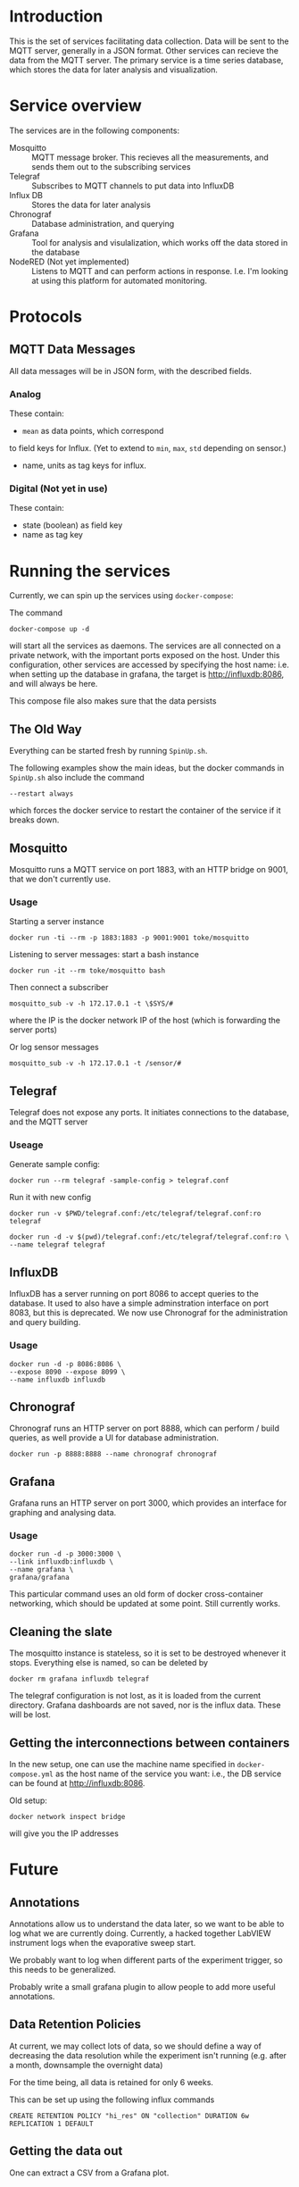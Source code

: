 * Introduction
  This is the set of services facilitating data collection. Data will
  be sent to the MQTT server, generally in a JSON format. Other
  services can recieve the data from the MQTT server. The primary
  service is a time series database, which stores the data for later
  analysis and visualization.
* Service overview
  The services are in the following components:
  - Mosquitto :: MQTT message broker. This recieves all the
                measurements, and sends them out to the subscribing
                services
  - Telegraf :: Subscribes to MQTT channels to put data into InfluxDB
  - Influx DB :: Stores the data for later analysis
  - Chronograf :: Database administration, and querying
  - Grafana :: Tool for analysis and visulalization, which works off
               the data stored in the database
  - NodeRED (Not yet implemented) :: Listens to MQTT and can perform
       actions in response. I.e. I'm looking at using this platform
       for automated monitoring.
* Protocols
** MQTT Data Messages
   All data messages will be in JSON form, with the described fields.
*** Analog
   These contain:
   - ~mean~ as data points, which correspond
   to field keys for Influx. (Yet to extend to ~min~, ~max~, ~std~ depending on sensor.)
   - name, units as tag keys for influx.
*** Digital (Not yet in use)
    These contain:
    - state (boolean) as field key
    - name as tag key

* Running the services
  Currently, we can spin up the services using ~docker-compose~:
  
  The command
  #+BEGIN_EXAMPLE
  docker-compose up -d
  #+END_EXAMPLE
  will start all the services as daemons. The services are all
  connected on a private network, with the important ports exposed on
  the host. Under this configuration, other services are accessed by
  specifying the host name: i.e. when setting up the database in
  grafana, the target is http://influxdb:8086, and will always be
  here.
  
  This compose file also makes sure that the data persists

** The Old Way
  Everything can be started fresh by running ~SpinUp.sh~.

  The following examples show the main ideas, but the docker commands in ~SpinUp.sh~ also include the command 
  #+BEGIN_EXAMPLE
    --restart always
  #+END_EXAMPLE
  which forces the docker service to restart the container of the service if it breaks down.
** Mosquitto
   Mosquitto runs a MQTT service on port 1883, with an HTTP bridge on
   9001, that we don't currently use.
*** Usage
   Starting a server instance
   #+BEGIN_EXAMPLE
   docker run -ti --rm -p 1883:1883 -p 9001:9001 toke/mosquitto
   #+END_EXAMPLE
   
   Listening to server messages: start a bash instance
   #+BEGIN_EXAMPLE
   docker run -it --rm toke/mosquitto bash
   #+END_EXAMPLE
   
   Then connect a subscriber
   #+BEGIN_EXAMPLE
   mosquitto_sub -v -h 172.17.0.1 -t \$SYS/#
   #+END_EXAMPLE
   where the IP is the docker network IP of the host (which is forwarding the server ports)

   Or log sensor messages
   #+BEGIN_EXAMPLE
   mosquitto_sub -v -h 172.17.0.1 -t /sensor/#
   #+END_EXAMPLE
** Telegraf
   Telegraf does not expose any ports. It initiates connections to the database, and the MQTT server
*** Useage
   Generate sample config:

   #+BEGIN_EXAMPLE
   docker run --rm telegraf -sample-config > telegraf.conf
   #+END_EXAMPLE

   Run it with new config
   #+BEGIN_EXAMPLE
   docker run -v $PWD/telegraf.conf:/etc/telegraf/telegraf.conf:ro telegraf
   #+END_EXAMPLE

   #+BEGIN_EXAMPLE
   docker run -d -v $(pwd)/telegraf.conf:/etc/telegraf/telegraf.conf:ro \
   --name telegraf telegraf
   #+END_EXAMPLE

** InfluxDB

InfluxDB has a server running on port 8086 to accept queries to the
database. It used to also have a simple adminstration interface on
port 8083, but this is deprecated. We now use Chronograf for the
administration and query building.

*** Usage

   #+BEGIN_EXAMPLE
   docker run -d -p 8086:8086 \
   --expose 8090 --expose 8099 \
   --name influxdb influxdb
   #+END_EXAMPLE

** Chronograf
   Chronograf runs an HTTP server on port 8888, which can perform / build
   queries, as well provide a UI for database administration.

   #+BEGIN_EXAMPLE
   docker run -p 8888:8888 --name chronograf chronograf
   #+END_EXAMPLE

** Grafana
   Grafana runs an HTTP server on port 3000, which provides an
   interface for graphing and analysing data.

*** Usage
   #+BEGIN_EXAMPLE
   docker run -d -p 3000:3000 \
   --link influxdb:influxdb \
   --name grafana \
   grafana/grafana
   #+END_EXAMPLE

   This particular command uses an old form of docker cross-container networking,
   which should be updated at some point. Still currently works.

** Cleaning the slate
   The mosquitto instance is stateless, so it is set to be destroyed
   whenever it stops. Everything else is named, so can be deleted by
   #+BEGIN_EXAMPLE
   docker rm grafana influxdb telegraf
   #+END_EXAMPLE
   
   The telegraf configuration is not lost, as it is loaded from the
   current directory. Grafana dashboards are not saved, nor is the
   influx data. These will be lost. 

** Getting the interconnections between containers
   In the new setup, one can use the machine name specified in
   ~docker-compose.yml~ as the host name of the service you want:
   i.e., the DB service can be found at http://influxdb:8086.

   Old setup:
   #+BEGIN_EXAMPLE
   docker network inspect bridge
   #+END_EXAMPLE
   will give you the IP addresses
* Future
** Annotations
   Annotations allow us to understand the data later, so we want to be
   able to log what we are currently doing. Currently, a hacked
   together LabVIEW instrument logs when the evaporative sweep start.

   We probably want to log when different parts of the experiment
   trigger, so this needs to be generalized.

   Probably write a small grafana plugin to allow people to add more
   useful annotations.
** Data Retention Policies
   At current, we may collect lots of data, so we should define a way
   of decreasing the data resolution while the experiment isn't
   running (e.g. after a month, downsample the overnight data)

   For the time being, all data is retained for only 6 weeks.

   This can be set up using the following influx commands
   #+BEGIN_EXAMPLE
   CREATE RETENTION POLICY "hi_res" ON "collection" DURATION 6w REPLICATION 1 DEFAULT
   #+END_EXAMPLE

** Getting the data out
   One can extract a CSV from a Grafana plot.
